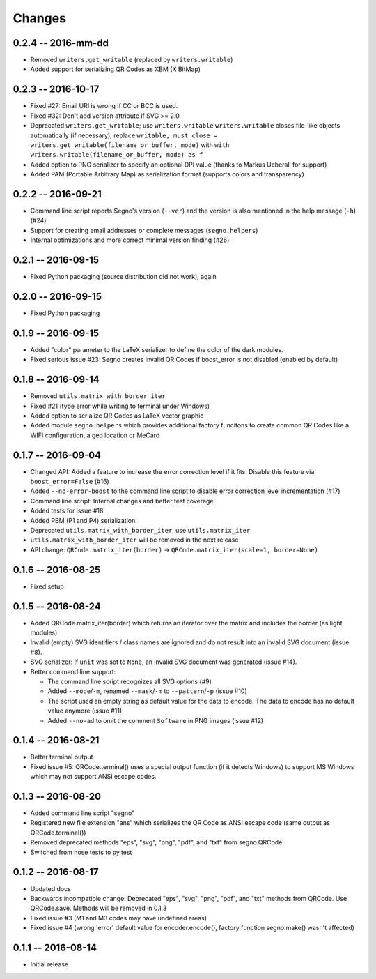 Changes
=======

0.2.4 -- 2016-mm-dd
-------------------
* Removed ``writers.get_writable`` (replaced by ``writers.writable``)
* Added support for serializing QR Codes as XBM (X BitMap)



0.2.3 -- 2016-10-17
-------------------
* Fixed #27: Email URI is wrong if CC or BCC is used.
* Fixed #32: Don't add version attribute if SVG >= 2.0
* Deprecated ``writers.get_writable``; use ``writers.writable``
  ``writers.writable`` closes file-like objects automatically (if necessary);
  replace ``writable, must_close = writers.get_writable(filename_or_buffer, mode)``
  with ``with writers.writable(filename_or_buffer, mode) as f``
* Added option to PNG serializer to specify an optional DPI value
  (thanks to Markus Ueberall for support)
* Added PAM (Portable Arbitrary Map) as serialization format (supports colors
  and transparency)


0.2.2 -- 2016-09-21
-------------------
* Command line script reports Segno's version (``--ver``) and the version
  is also mentioned in the help message (``-h``) (#24)
* Support for creating email addresses or complete messages (``segno.helpers``)
* Internal optimizations and more correct minimal version finding (#26)



0.2.1 -- 2016-09-15
-------------------
* Fixed Python packaging (source distribution did not work), again


0.2.0 -- 2016-09-15
-------------------
* Fixed Python packaging


0.1.9 -- 2016-09-15
-------------------
* Added "color" parameter to the LaTeX serializer to define the color of the
  dark modules.
* Fixed serious issue #23: Segno creates invalid QR Codes if boost_error
  is not disabled (enabled by default)


0.1.8 -- 2016-09-14
-------------------
* Removed ``utils.matrix_with_border_iter``
* Fixed #21 (type error while writing to terminal under Windows)
* Added option to serialize QR Codes as LaTeX vector graphic
* Added module ``segno.helpers`` which provides additional factory funcitons
  to create common QR Codes like a WIFI configuration, a geo location or MeCard


0.1.7 -- 2016-09-04
-------------------
* Changed API: Added a feature to increase the error correction level
  if it fits. Disable this feature via ``boost_error=False`` (#16)
* Added ``--no-error-boost`` to the command line script to disable error
  correction level incrementation (#17)
* Command line script: Internal changes and better test coverage
* Added tests for issue #18
* Added PBM (P1 and P4) serialization.
* Deprecated ``utils.matrix_with_border_iter``, use ``utils.matrix_iter``
* ``utils.matrix_with_border_iter`` will be removed in the next release
* API change: ``QRCode.matrix_iter(border)`` -> ``QRCode.matrix_iter(scale=1, border=None)``


0.1.6 -- 2016-08-25
-------------------
* Fixed setup


0.1.5 -- 2016-08-24
-------------------
* Added QRCode.matrix_iter(border) which returns an iterator over the matrix and
  includes the border (as light modules).
* Invalid (empty) SVG identifiers / class names are ignored and do not result
  into an invalid SVG document (issue #8).
* SVG serializer: If ``unit`` was set to ``None``, an invalid SVG document was
  generated (issue #14).
* Better command line support:

  - The command line script recognizes all SVG options (#9)
  - Added ``--mode``/``-m``, renamed ``--mask``/``-m`` to ``--pattern``/``-p``
    (issue #10)
  - The script used an empty string as default value for the data to encode.
    The data to encode has no default value anymore (issue #11)
  - Added ``--no-ad`` to omit the comment ``Software`` in PNG images
    (issue #12)


0.1.4 -- 2016-08-21
-------------------
* Better terminal output
* Fixed issue #5: QRCode.terminal() uses a special output function (if it
  detects Windows) to support MS Windows which may not support ANSI escape codes.


0.1.3 -- 2016-08-20
-------------------
* Added command line script "segno"
* Registered new file extension "ans" which serializes the QR Code as
  ANSI escape code (same output as QRCode.terminal())
* Removed deprecated methods "eps", "svg", "png", "pdf", and "txt" from
  segno.QRCode
* Switched from nose tests to py.test


0.1.2 -- 2016-08-17
-------------------
* Updated docs
* Backwards incompatible change: Deprecated "eps", "svg", "png", "pdf", and
  "txt" methods from QRCode. Use QRCode.save.
  Methods will be removed in 0.1.3
* Fixed issue #3 (M1 and M3 codes may have undefined areas)
* Fixed issue #4 (wrong 'error' default value for encoder.encode(),
  factory function segno.make() wasn't affected)


0.1.1 -- 2016-08-14
-------------------
* Initial release
